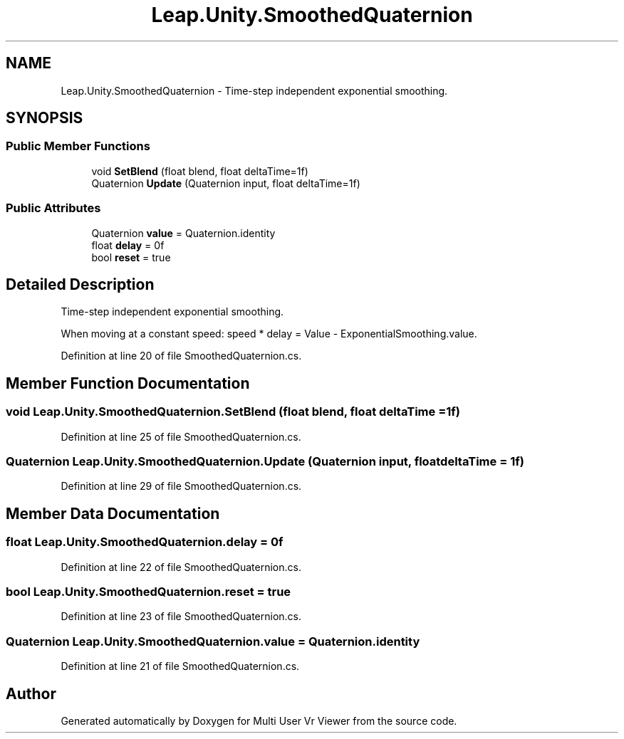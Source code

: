 .TH "Leap.Unity.SmoothedQuaternion" 3 "Sat Jul 20 2019" "Version https://github.com/Saurabhbagh/Multi-User-VR-Viewer--10th-July/" "Multi User Vr Viewer" \" -*- nroff -*-
.ad l
.nh
.SH NAME
Leap.Unity.SmoothedQuaternion \- Time-step independent exponential smoothing\&.  

.SH SYNOPSIS
.br
.PP
.SS "Public Member Functions"

.in +1c
.ti -1c
.RI "void \fBSetBlend\fP (float blend, float deltaTime=1f)"
.br
.ti -1c
.RI "Quaternion \fBUpdate\fP (Quaternion input, float deltaTime=1f)"
.br
.in -1c
.SS "Public Attributes"

.in +1c
.ti -1c
.RI "Quaternion \fBvalue\fP = Quaternion\&.identity"
.br
.ti -1c
.RI "float \fBdelay\fP = 0f"
.br
.ti -1c
.RI "bool \fBreset\fP = true"
.br
.in -1c
.SH "Detailed Description"
.PP 
Time-step independent exponential smoothing\&. 

When moving at a constant speed: speed * delay = Value - ExponentialSmoothing\&.value\&. 
.PP
Definition at line 20 of file SmoothedQuaternion\&.cs\&.
.SH "Member Function Documentation"
.PP 
.SS "void Leap\&.Unity\&.SmoothedQuaternion\&.SetBlend (float blend, float deltaTime = \fC1f\fP)"

.PP
Definition at line 25 of file SmoothedQuaternion\&.cs\&.
.SS "Quaternion Leap\&.Unity\&.SmoothedQuaternion\&.Update (Quaternion input, float deltaTime = \fC1f\fP)"

.PP
Definition at line 29 of file SmoothedQuaternion\&.cs\&.
.SH "Member Data Documentation"
.PP 
.SS "float Leap\&.Unity\&.SmoothedQuaternion\&.delay = 0f"

.PP
Definition at line 22 of file SmoothedQuaternion\&.cs\&.
.SS "bool Leap\&.Unity\&.SmoothedQuaternion\&.reset = true"

.PP
Definition at line 23 of file SmoothedQuaternion\&.cs\&.
.SS "Quaternion Leap\&.Unity\&.SmoothedQuaternion\&.value = Quaternion\&.identity"

.PP
Definition at line 21 of file SmoothedQuaternion\&.cs\&.

.SH "Author"
.PP 
Generated automatically by Doxygen for Multi User Vr Viewer from the source code\&.
